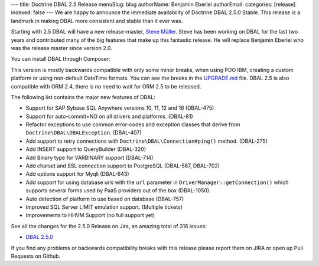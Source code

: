 ---
title: Doctrine DBAL 2.5 Release
menuSlug: blog
authorName: Benjamin Eberlei 
authorEmail: 
categories: [release]
indexed: false
---
We are happy to announce the immediate availability of Doctrine DBAL 2.5.0
Stable. This release is a landmark in making DBAL more consistent and stable
than it ever was.

Starting with 2.5 DBAL will have a new release-master, `Steve Müller
<https://github.com/deeky666>`_. Steve has been working
on DBAL for the last two years and contributed many of the big features that
make up this fantastic release. He will replace Benjamin Eberlei who was the
release master since version 2.0.

You can install DBAL through Composer:

.. code-block:: shell
    composer require doctrine/dbal:~2.5

This version is mostly backwards compatible with only some minor breaks, when
using PDO IBM, creating a custom platform or using non-default DateTime
formats. You can see the breaks in the `UPGRADE.md
<https://github.com/doctrine/dbal/blob/master/UPGRADE.md>`_ file.
DBAL 2.5 is also compatible with ORM 2.4, there is no need to wait for ORM 2.5
to be released.

The following list contains the major new features of DBAL:

- Support for SAP Sybase SQL Anywhere versions 10, 11, 12 and 16 (DBAL-475)
- Support for auto-commit=NO on all drivers and platforms. (DBAL-81)
- Refactor exceptions to use common error-codes and exception classes that
  derive from ``Doctrine\DBAL\DBALException``. (DBAL-407)
- Add support to retry connections with ``Doctrine\DBAL\Connection#ping()``
  method. (DBAL-275)
- Add INSERT support to QueryBuilder (DBAL-320)
- Add Binary type for VARBINARY support (DBAL-714)
- Add charset and SSL connection support to PostgreSQL (DBAL-567, DBAL-702)
- Add options support for Myqli (DBAL-643)
- Add support for using database uris with the ``url`` parameter in
  ``DriverManager::getConnection()`` which supports several forms used by PaaS
  providers out of the box (DBAL-1050).
- Auto detection of platform to use based on database (DBAL-757)
- Improved SQL Server LIMIT emulation support. (Multiple tickets)
- Improvements to HHVM Support (no full support yet)

See all the changes for the 2.5.0 Release on Jira, an amazing total of 316
issues:

- `DBAL 2.5.0
  <http://www.doctrine-project.org/jira/browse/DBAL/fixforversion/10523/>`_

If you find any problems or backwards compatibility breaks with this release
please report them on JIRA or open up Pull Requests on Github.
